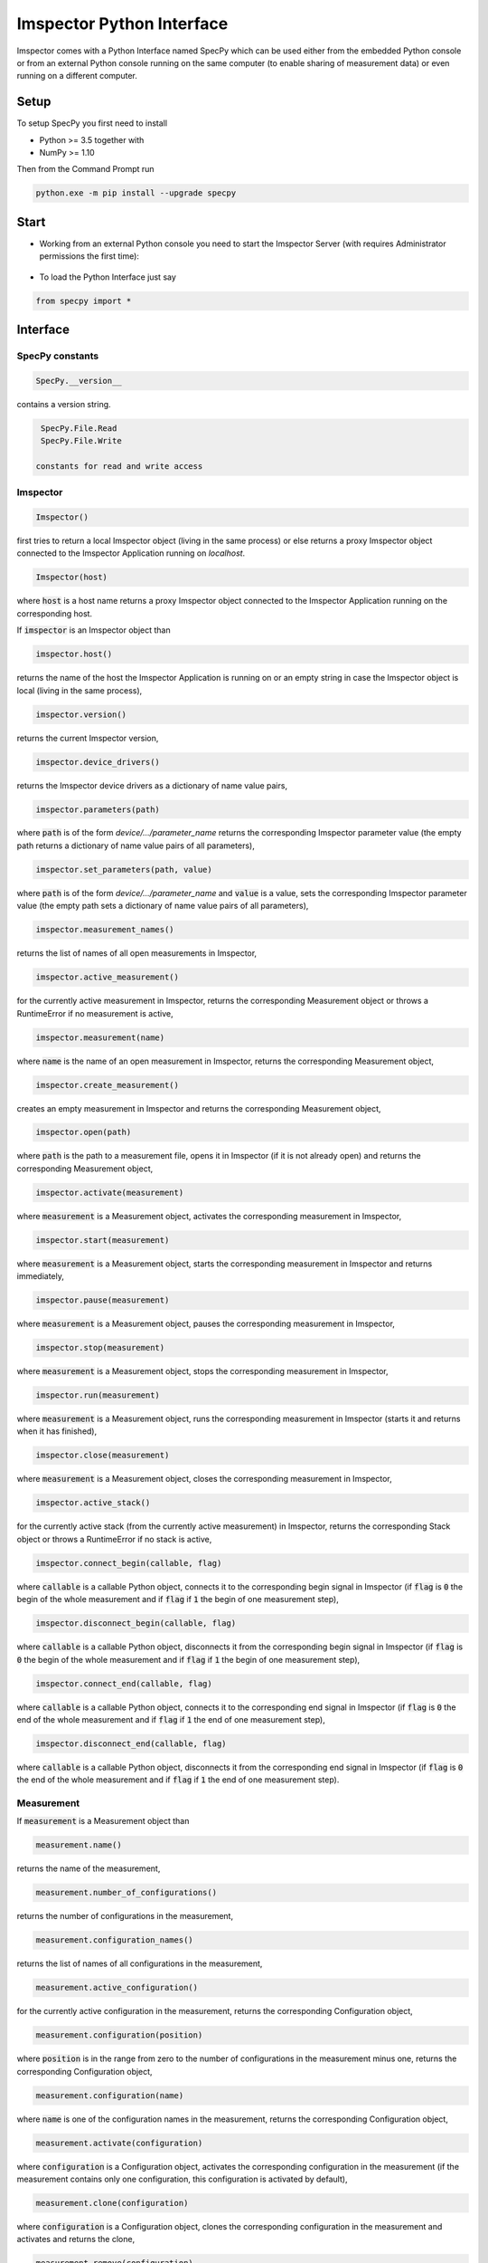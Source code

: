 .. _specpy_:

==========================
Imspector Python Interface
==========================

Imspector comes with a Python Interface named SpecPy which can be used either from the embedded Python console or
from an external Python console running on the same computer (to enable sharing of measurement data) or even running on a
different computer. 

--------------------
Setup
--------------------

To setup SpecPy you first need to install

- Python >= 3.5 together with
- NumPy >= 1.10

Then from the Command Prompt run

.. code-block:: bat

  python.exe -m pip install --upgrade specpy

--------------------
Start
--------------------

- Working from an external Python console you need to start the Imspector 
  Server (with requires Administrator permissions the first time):

.. figure:: images/ImspectorRunServer.png

- To load the Python Interface just say

.. code-block:: python

  from specpy import *

--------------------
Interface
--------------------

SpecPy constants
====================
.. code-block:: python

  SpecPy.__version__
  
contains a version string.

.. code-block:: python
  
  SpecPy.File.Read 
  SpecPy.File.Write
  
 constants for read and write access

Imspector
====================

.. code-block:: python

  Imspector()

first tries to return a local Imspector object (living in the same process) or 
else returns a proxy Imspector object connected to the Imspector Application 
running on `localhost`.

.. code-block:: python

  Imspector(host)

where :code:`host` is a host name returns a proxy Imspector object connected 
to the Imspector Application running on the corresponding host.

If :code:`imspector` is an Imspector object than

.. code-block:: python

  imspector.host()

returns the name of the host the Imspector Application is running on or an 
empty string in case the Imspector object is local (living in the same process),

.. code-block:: python

  imspector.version()

returns the current Imspector version,

.. code-block:: python

  imspector.device_drivers()

returns the Imspector device drivers as a dictionary of name value pairs,

.. code-block:: python

  imspector.parameters(path)

where :code:`path` is of the form `device/.../parameter_name` returns the 
corresponding Imspector parameter value (the empty path returns a dictionary of 
name value pairs of all parameters),

.. code-block:: python

  imspector.set_parameters(path, value)

where :code:`path` is of the form `device/.../parameter_name` and :code:`value` 
is a value, sets the corresponding Imspector parameter value (the empty path 
sets a dictionary of name value pairs of all parameters),

.. code-block:: python

  imspector.measurement_names()

returns the list of names of all open measurements in Imspector,

.. code-block:: python

  imspector.active_measurement()

for the currently active measurement in Imspector, returns the corresponding 
Measurement object or throws a RuntimeError if no measurement is active,

.. code-block:: python

  imspector.measurement(name)

where :code:`name` is the name of an open measurement in Imspector, returns the 
corresponding Measurement object,

.. code-block:: python

  imspector.create_measurement()

creates an empty measurement in Imspector and returns the corresponding 
Measurement object,

.. code-block:: python

  imspector.open(path)

where :code:`path` is the path to a measurement file, opens it in Imspector (if it is not already open) and 
returns the corresponding Measurement object,

.. code-block:: python

  imspector.activate(measurement)

where :code:`measurement` is a Measurement object, activates the corresponding 
measurement in Imspector,

.. code-block:: python

  imspector.start(measurement)

where :code:`measurement` is a Measurement object, starts the corresponding 
measurement in Imspector and returns immediately,

.. code-block:: python

  imspector.pause(measurement)

where :code:`measurement` is a Measurement object, pauses the corresponding 
measurement in Imspector,

.. code-block:: python

  imspector.stop(measurement)

where :code:`measurement` is a Measurement object, stops the corresponding 
measurement in Imspector,

.. code-block:: python

  imspector.run(measurement)

where :code:`measurement` is a Measurement object, runs the corresponding 
measurement in Imspector (starts it and returns when it has finished),

.. code-block:: python

  imspector.close(measurement)

where :code:`measurement` is a Measurement object, closes the corresponding 
measurement in Imspector,

.. code-block:: python

  imspector.active_stack()

for the currently active stack (from the currently active measurement) in 
Imspector, returns the corresponding Stack object or throws a RuntimeError if no stack is active,

.. code-block:: python

  imspector.connect_begin(callable, flag)

where :code:`callable` is a callable Python object, connects it to the 
corresponding begin signal in Imspector 
(if :code:`flag` is :code:`0` the begin of the whole measurement and 
if :code:`flag` if :code:`1` the begin of one measurement step),

.. code-block:: python

  imspector.disconnect_begin(callable, flag)

where :code:`callable` is a callable Python object, disconnects it from the 
corresponding begin signal in Imspector 
(if :code:`flag` is :code:`0` the begin of the whole measurement and 
if :code:`flag` if :code:`1` the begin of one measurement step),

.. code-block:: python

  imspector.connect_end(callable, flag)

where :code:`callable` is a callable Python object, connects it to the 
corresponding end signal in Imspector 
(if :code:`flag` is :code:`0` the end of the whole measurement and 
if :code:`flag` if :code:`1` the end of one measurement step),

.. code-block:: python

  imspector.disconnect_end(callable, flag)

where :code:`callable` is a callable Python object, disconnects it from the 
corresponding end signal in Imspector 
(if :code:`flag` is :code:`0` the end of the whole measurement and 
if :code:`flag` if :code:`1` the end of one measurement step).

Measurement
====================

If :code:`measurement` is a Measurement object than

.. code-block:: python

  measurement.name()

returns the name of the measurement,

.. code-block:: python

  measurement.number_of_configurations()

returns the number of configurations in the measurement,

.. code-block:: python

  measurement.configuration_names()

returns the list of names of all configurations in the measurement,

.. code-block:: python

  measurement.active_configuration()

for the currently active configuration in the measurement, returns the 
corresponding Configuration object,

.. code-block:: python

  measurement.configuration(position)

where :code:`position` is in the range from zero to the number of 
configurations in the measurement minus one, returns the corresponding 
Configuration object,

.. code-block:: python

  measurement.configuration(name)

where :code:`name` is one of the configuration names in the measurement, 
returns the corresponding Configuration object,

.. code-block:: python

  measurement.activate(configuration)

where :code:`configuration` is a Configuration object, activates the 
corresponding configuration in the measurement (if the measurement contains only one configuration, this configuration is activated by default),

.. code-block:: python

  measurement.clone(configuration)

where :code:`configuration` is a Configuration object, clones the 
corresponding configuration in the measurement and activates and returns the 
clone,

.. code-block:: python

  measurement.remove(configuration)

where :code:`configuration` is a Configuration object, removes the 
corresponding configuration in the measurement,

.. code-block:: python

  measurement.parameters(path)

where :code:`path` is of the form `device/.../parameter_name` returns the 
corresponding measurement parameter value for the currently active 
configuration (the empty path returns a dictionary of name value pairs of all 
parameters),

.. code-block:: python

  measurement.set_parameters(path, value)

where :code:`path` is of the form `device/.../parameter_name` and :code:`value` 
is a value, sets the corresponding measurement parameter value for the 
currently active configuration (the empty path sets a dictionary of name value 
pairs of all parameters),

.. code-block:: python

  measurement.number_of_stacks()

returns the number of stacks in the measurement,

.. code-block:: python

  measurement.stack_names()

returns the list of names of all stacks in the measurement,

.. code-block:: python

  measurement.stack(position)

where :code:`position` is in the range from zero to the number of stacks in the 
measurement minus one, returns the corresponding Stack object,

.. code-block:: python

  measurement.stack(name)

where :code:`name` is one of the stack names in the measurement, returns 
the corresponding Stack object,

.. code-block:: python

  measurement.create_stack(type, sizes)

where :code:`type` is a NumPy `array data type 
<http://docs.scipy.org/doc/numpy/reference/arrays.dtypes.html#specifying-and-constructing-data-types>`_ 
and :code:`sizes` is a list of exactly four sizes of dimensions, creates a new 
stack and returns the corresponding Stack object,

.. code-block:: python

  measurement.update()

redraws all corresponding stacks in Imspector 
(useful when the stack content was changed from Python),

.. code-block:: python

  measurement.save_as(path[, compression])

where :code:`path` is a file path and :code:`compression` is :code:`True` by 
default or :code:`False` saves it into a file.

Configuration
====================

If :code:`configuration` is a Configuration object than

.. code-block:: python

  configuration.name()

returns the name of the configuration,

.. code-block:: python

  configuration.parameters(path)

where :code:`path` is of the form `device/.../parameter_name` returns the 
corresponding measurement parameter value for this configuration (the empty 
path returns a dictionary of name value pairs of all parameters),

.. code-block:: python

  configuration.set_parameters(path, value)

where :code:`path` is of the form `device/.../parameter_name` and :code:`value` 
is a value, sets the corresponding measurement parameter value for this 
configuration (the empty path sets a dictionary of name value pairs of all 
parameters),

.. code-block:: python

  configuration.number_of_stacks()

returns the number of stacks in this configuration,

.. code-block:: python

  configuration.stack_names()

returns the list of names of all stacks in this configuration,

.. code-block:: python

  configuration.stack(position)

where :code:`position` is in the range from zero to the number of stacks in the 
configuration minus one, returns the corresponding Stack object,

.. code-block:: python

  configuration.stack(name)

where :code:`name` is one of the stack names in this configuration, returns 
the corresponding Stack object.

File
====================

.. code-block:: python

  File(path, mode)

where :code:`path` is the path to an `.obf` or `.msr` file and :code:`mode` is 
either :code:`File.Read` or :code:`File.Write` or :code:`File.Append` opens it 
and returns the corresponding File object.

If :code:`file` is a File object than

.. code-block:: python

  file.description()

returns the description of the file,

.. code-block:: python

  file.set_description(string)

where :code:`string` is a string sets the description of the file,

.. code-block:: python

  file.number_of_stacks()

returns the number of stacks in the file,

.. code-block:: python

  file.read(position)

where :code:`position` is in the range from zero to the number of stacks in the 
file minus one, reads and returns the corresponding Stack object,

.. code-block:: python

  file.write(stack[, compression])

where :code:`stack` is a Stack object and :code:`compression` is :code:`True` 
by default or :code:`False` writes it to the file,

.. code-block:: python

  del file

closes it.

Stack
====================

.. code-block:: python

  Stack(array)

where :code:`array` is a NumPy `array 
<http://docs.scipy.org/doc/numpy/reference/arrays.ndarray.html>`_ returns a 
new local Stack object with data values from the array.

.. code-block:: python

  Stack(type, sizes)

where :code:`type` is a NumPy `array data type 
<http://docs.scipy.org/doc/numpy/reference/arrays.dtypes.html#specifying-and-constructing-data-types>`_ 
and :code:`sizes` is a list of sizes of all dimensions returns a new local 
Stack object.

If :code:`stack` is a Stack object than

.. code-block:: python

  stack.name()

returns the name of the stack,

.. code-block:: python

  stack.set_name(string)

where :code:`string` is a string sets the name of the stack. If another stack in the same measurement already has the same name, suffixes of the form [1], [2], .. are added.

.. code-block:: python

  stack.description()

returns the description of the stack,

.. code-block:: python

  stack.set_description(string)

where :code:`string` is a string, sets the description of the stack,

.. code-block:: python

  stack.type()

returns the type of the stack elements as NumPy `array data type 
<http://docs.scipy.org/doc/numpy/reference/arrays.dtypes.html#specifying-and-constructing-data-types>`_,

.. code-block:: python

  stack.number_of_elements()

returns the number of elements of the stack,

.. code-block:: python

  stack.number_of_dimensions()

returns the number of dimensions of the stack (including singleton dimensions, i.e. a shortcut for :code:`len(stack.sizes())`),

.. code-block:: python

  stack.size(dimension)

where :code:`dimension` is one of the dimensions returns the corresponding size of the stack
(the number of steps/positions in that dimension),

.. code-block:: python

  stack.sizes()

returns the list of sizes of all dimensions of the stack,

.. code-block:: python

  stack.label(dimension)

where :code:`dimension` is one of the dimensions returns the corresponding
label of the stack,

.. code-block:: python

  stack.set_label(dimension, string)

where :code:`dimension` is one of the dimensions and :code:`string` is a string 
sets the corresponding label of the stack,

.. code-block:: python

  stack.labels()

returns the list of labels of all dimensions of the stack,

.. code-block:: python

  stack.set_labels(strings)

where :code:`strings` is a list of strings for all dimensions sets the 
corresponding labels of the stack,

.. code-block:: python

  stack.length(dimension)

where :code:`dimension` is one of the dimensions returns the corresponding
length of the stack,

.. code-block:: python

  stack.set_length(dimension, number)

where :code:`dimension` is one of the dimensions and :code:`number` is a number 
sets the corresponding length of the stack,

.. code-block:: python

  stack.lengths()

returns the list of lengths of all dimensions of the stack,

.. code-block:: python

  stack.set_lengths(numbers)

where :code:`numbers` is a list of numbers for all dimensions sets the 
corresponding lengths of the stack,

.. code-block:: python

  stack.offset(dimension)

where :code:`dimension` is one of the dimensions returns the corresponding
offset of the stack,

.. code-block:: python

  stack.set_offset(dimension, number)

where :code:`dimension` is one of the dimensions and :code:`number` is a number 
sets the corresponding offset of the stack,

.. code-block:: python

  stack.offsets()

returns the list of offsets of all dimensions of the stack,

.. code-block:: python

  stack.set_offsets(numbers)

where :code:`numbers` is a list of numbers for all dimensions sets the 
corresponding offsets of the stack,

.. code-block:: python

  stack.data()

returns the data of the stack as a NumPy `array 
<http://docs.scipy.org/doc/numpy/reference/arrays.ndarray.html>`_,

.. code-block:: python

  stack.set_data(array)

where :code:`array` is a NumPy `array 
<http://docs.scipy.org/doc/numpy/reference/arrays.ndarray.html>`_ sets the 
data values of the stack to those of the array,

.. code-block:: python

  stack.meta_data()

returns the meta data of the stack as a dictionary of name value pairs (amongst others the units of the pixels are given
there and are valid for the pixel sizes and well as the stack lengths, i.e. the pixel sizes are the division of the
stack lengths by the stack sizes).

--------------------
Examples
--------------------

`Save <specpy_examples.zip>`_ examples.

- :ref:`specpy_example_hello_imspector`
- :ref:`specpy_example_data_analysis`
- :ref:`specpy_example_measurement`

--------------------
Collection of Python scripts depending on SpecPy
--------------------

See `link <https://v1020-trac.mpibpc.mpg.de/wiki/ImSpecPythonApps>`_. Internal access only.
